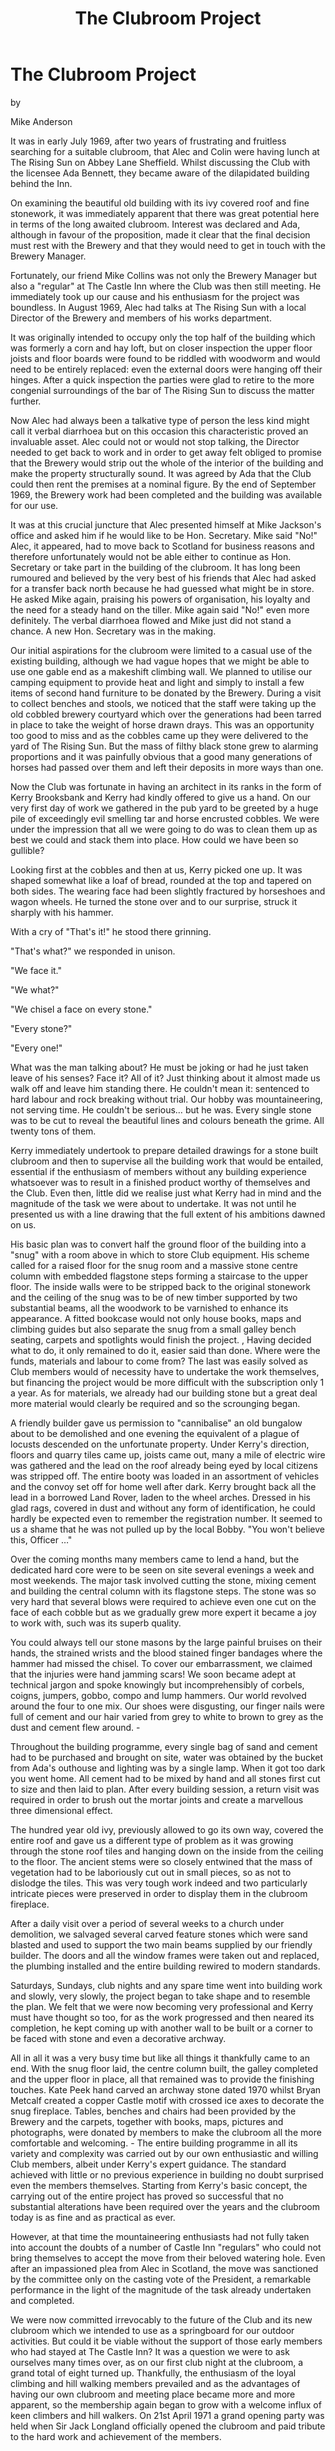 :SETUP:
#+DRAWERS: SETUP NOTES PROPERTIES
#+TITLE: The Clubroom Project
#+OPTIONS: num:nil tags:nil todo:nil H:2 toc:nil
#+STARTUP: content indent
:END:

* The Clubroom Project

by

Mike Anderson


It was in early July 1969, after two years of frustrating
and fruitless searching for a suitable clubroom, that Alec and
Colin were having lunch at The Rising Sun on Abbey Lane
Sheffield. Whilst discussing the Club with the licensee Ada
Bennett, they became aware of the dilapidated building behind the
Inn.

On examining the beautiful old building with its ivy covered
roof and fine stonework, it was immediately apparent that there
was great potential here in terms of the long awaited clubroom.
Interest was declared and Ada, although in favour of the
proposition, made it clear that the final decision must rest with
the Brewery and that they would need to get in touch with the
Brewery Manager.

Fortunately, our friend Mike Collins was not only the
Brewery Manager but also a "regular" at The Castle Inn where the
Club was then still meeting. He immediately took up our cause and
his enthusiasm for the project was boundless. In August 1969,
Alec had talks at The Rising Sun with a local Director of the
Brewery and members of his works department.

It was originally intended to occupy only the top half of
the building which was formerly a corn and hay loft, but on
closer inspection the upper floor joists and floor boards were
found to be riddled with woodworm and would need to be entirely
replaced: even the external doors were hanging off their hinges.
After a quick inspection the parties were glad to retire to the
more congenial surroundings of the bar of The Rising Sun to
discuss the matter further.

Now Alec had always been a talkative type of person  the
less kind might call it verbal diarrhoea  but on this occasion
this characteristic proved an invaluable asset. Alec could not or
would not stop talking, the Director needed to get back to work
and in order to get away felt obliged to promise that the Brewery
would strip out the whole of the interior of the building and
make the property structurally sound. It was agreed by Ada that
the Club could then rent the premises at a nominal figure. By the
end of September 1969, the Brewery work had been completed and
the building was available for our use.

It was at this crucial juncture that Alec presented himself
at Mike Jackson's office and asked him if he would like to be
Hon. Secretary. Mike said "No!"  Alec, it appeared, had to move
back to Scotland for business reasons and therefore unfortunately
would not be able either to continue as Hon. Secretary or take
part in the building of the clubroom. It has long been rumoured
 and believed by the very best of his friends  that Alec had
asked for a transfer back north because he had guessed what might
be in store. He asked Mike again, praising his powers of
organisation, his loyalty and the need for a steady hand on the
tiller. Mike again said "No!"   even more definitely. The verbal
diarrhoea flowed and Mike just did not stand a chance. A new Hon.
Secretary was in the making.

Our initial aspirations for the clubroom were limited to a
casual use of the existing building, although we had vague hopes
that we might be able to use one gable end as a makeshift
climbing wall. We planned to utilise our camping equipment to
provide heat and light and simply to install a few items of
second hand furniture to be donated by the Brewery. During a
visit to collect benches and stools, we noticed that the staff
were taking up the old cobbled brewery courtyard which over the
generations had been tarred in place to take the weight of horse
drawn drays. This was an opportunity too good to miss and as the
cobbles came up they were delivered to the yard of The Rising
Sun. But the mass of filthy black stone grew to alarming
proportions and it was painfully obvious that a good many
generations of horses had passed over them and left their
deposits in more ways than one.

Now the Club was fortunate in having an architect in its
ranks in the form of Kerry Brooksbank and Kerry had kindly
offered to give us a hand. On our very first day of work we
gathered in the pub yard to be greeted by a huge pile of
exceedingly evil smelling tar and horse encrusted cobbles. We
were under the impression that all we were going to do was to
clean them up as best we could and stack them into place. How
could we have been so gullible?

Looking first at the cobbles and then at us, Kerry picked
one up. It was shaped somewhat like a loaf of bread, rounded at
the top and tapered on both sides. The wearing face had been
slightly fractured by horseshoes and wagon wheels. He turned the
stone over and to our surprise, struck it sharply with his
hammer.

With a cry of "That's it!" he stood there grinning.

  "That's what?" we responded in unison.

  "We face it."

  "We what?"

  "We chisel a face on every stone."

  "Every stone?"

  "Every one!"

What was the man talking about? He must be joking  or had he
just taken leave of his senses? Face it? All of it? Just thinking
about it almost made us walk off and leave him standing there. He
couldn't mean it: sentenced to hard labour and rock breaking
without trial. Our hobby was mountaineering, not serving time. He
couldn't be serious... but he was. Every single stone was to be
cut to reveal the beautiful lines and colours beneath the grime.
All twenty tons of them.

Kerry immediately undertook to prepare detailed drawings for
a stone built clubroom and then to supervise all the building
work that would be entailed, essential if the enthusiasm of
members without any building experience whatsoever was to result
in a finished product worthy of themselves and the Club. Even
then, little did we realise just what Kerry had in mind and the
magnitude of the task we were about to undertake. It was not
until he presented us with a line drawing that the full extent of
his ambitions dawned on us.

His basic plan was to convert half the ground floor of the
building into a "snug" with a room above in which to store Club
equipment. His scheme called for a raised floor for the snug room
and a massive stone centre column with embedded flagstone steps
forming a staircase to the upper floor. The inside walls were to
be stripped back to the original stonework and the ceiling of the
snug was to be of new timber supported by two substantial beams,
all the woodwork to be varnished to enhance its appearance. A
fitted bookcase would not only house books, maps and climbing
guides but also separate the snug from a small galley  bench
seating, carpets and spotlights would finish the project. ,
Having decided what to do, it only remained to do it, easier
said than done. Where were the funds, materials and labour to
come from? The last was easily solved as Club members would of
necessity have to undertake the work themselves, but financing
the project would be  more difficult with the subscription only
 1 a year. As for materials, we already had our building stone
but a great deal more material would clearly be required and so
the scrounging began.

A friendly builder gave us permission to "cannibalise" an
old bungalow about to be demolished and one evening the
equivalent of a plague of locusts descended on the unfortunate
property. Under Kerry's direction, floors and quarry tiles came
up, joists came out, many a mile of electric wire was gathered
and the lead on the roof  already being eyed by local citizens
was stripped off. The entire booty was loaded in an assortment of
vehicles and the convoy set off for home well after dark. Kerry
brought back all the lead in a borrowed Land Rover, laden to the
wheel arches. Dressed in his glad rags, covered in dust and
without any form of identification, he could hardly be expected
even to remember the registration number. It seemed to us a shame
that he was not pulled up by the local Bobby. "You won't believe
this, Officer ..."

Over the coming months many members came to lend a hand, but
the dedicated hard core were to be seen on site several evenings
a week and most weekends. The major task involved cutting the
stone, mixing cement and building the central column with its
flagstone steps. The stone was so very hard that several blows
were required to achieve even one cut on the face of each cobble
but as we gradually grew more expert it became a joy to work
with, such was its superb quality.

You could always tell our stone masons by the large painful
bruises on their hands, the strained wrists and the blood stained
finger bandages where the hammer had missed the chisel. To cover
our embarrassment, we claimed that the injuries were hand jamming
scars! We soon became adept at technical jargon and spoke
knowingly but incomprehensibly of corbels, coigns, jumpers,
gobbo, compo and lump hammers. Our world revolved around the
four to one mix. Our shoes were disgusting, our finger nails were
full of cement and our hair varied from grey to white to brown to
grey as the dust and cement flew around. -

Throughout the building programme, every single bag of sand
and cement had to be purchased and  brought on site, water was
obtained by the bucket from Ada's outhouse and lighting was by a
single lamp. When it got too dark you went home. All cement had
to be mixed by hand and all stones first cut to size and then
laid to plan. After every building session, a return visit was
required in order to brush out the mortar joints and create a
marvellous three dimensional effect.

The hundred year old ivy, previously allowed to go its own
way, covered the entire roof and gave us a different type of
problem as it was growing through the stone roof tiles and
hanging down on the inside from the ceiling to the floor. The
ancient stems were so closely entwined that the mass of
vegetation had to be laboriously cut out in small pieces, so as
not to dislodge the tiles. This was very tough work indeed and
two particularly intricate pieces were preserved in order to
display them in the clubroom fireplace.

After a daily visit over a period of several weeks to a
church under demolition, we salvaged several carved feature
stones which were sand blasted and used to support the two main
beams supplied by our friendly builder. The doors and all the
window frames were taken out and replaced, the plumbing installed
and the entire building rewired to modern standards.

Saturdays, Sundays, club nights and any spare time went into
building work and slowly, very slowly, the project began to take
shape and to resemble the plan. We felt that we were now becoming
very professional and Kerry must have thought so too, for as the
work progressed and then neared its completion, he kept coming up
with another wall to be built or a corner to be faced with stone
and even a decorative archway.

All in all it was a very busy time but like all things it
thankfully came to an end. With the snug floor laid, the centre
column built, the galley completed and the upper floor in place,
all that remained was to provide the finishing touches. Kate Peek
hand carved an archway stone dated 1970 whilst Bryan Metcalf
created a copper Castle motif with crossed ice axes to decorate
the snug fireplace. Tables, benches and chairs had been provided
by the Brewery and the carpets, together with books, maps,
pictures and photographs, were donated by members to make the
clubroom all the more comfortable and welcoming. -
The entire building programme in all its variety and
complexity was carried out by our own enthusiastic and willing
Club members, albeit under Kerry's expert guidance. The standard
achieved with little or no previous experience in building no
doubt surprised even the members themselves. Starting from
Kerry's basic concept, the carrying out of the entire project has
proved so successful that no substantial alterations have been
required over the years and the clubroom today is as fine and as
practical as ever.

However, at that time the mountaineering enthusiasts had not
fully taken into account the doubts of a number of Castle Inn
"regulars" who could not bring themselves to accept the move from
their beloved watering hole. Even after an impassioned plea from
Alec in Scotland, the move was sanctioned by the committee only
on the casting vote of the President, a remarkable performance in
the light of the magnitude of the task already undertaken and
completed.

We were now committed irrevocably to the future of the Club
and its new clubroom which we intended to use as a springboard
for our outdoor activities. But could it be viable without the
support of those early members who had stayed at The Castle Inn?
It was a question we were to ask ourselves many times over, as on
our first club night at the clubroom, a grand total of eight
turned up. Thankfully, the enthusiasm of the loyal climbing and
hill walking members prevailed and as the advantages of having
our own clubroom and meeting place became more and more apparent,
so the membership again began to grow with a welcome influx of
keen climbers and hill walkers. On 21st April 1971 a grand
opening party was held when Sir Jack Longland officially opened
the clubroom and paid tribute to the hard work and achievement of
the members.

By now we were all not only climbing and walking the hills
at every opportunity but also starting families, building careers
and setting up businesses. Nevertheless, after only a year the
stalwarts began to get itchy fingers and to prepare plans for the
erection of a climbing wall on the inside of the empty gable end
a climbing wall to give members an opportunity to fill those dark
winter nights. We learned that two cottages were being demolished
and after negotiating for the stone, we organized a number of
lorries and a further twenty tons of large sandstone blocks were
loaded and delivered to the clubroom in one day.

WE WERE OFF AGAIN!

It was a peaceful Sunday morning when the first lorry
arrived to be unloaded by members. At first the stone was neatly
stacked, but the sheer volume soon overcame our efforts. The pile
grew higher and higher until it topped the boundary wall, itself
seven feet high, by some three feet. But the fully laden lorries
kept arriving.

At the height of this activity, Ada  who had in fairness to
the Hon. Secretary had been warned that "a few stones" might be
arriving  sallied forth to express her heartfelt indignation. As
she came into the yard, a very large lorry was noisily attempting
to extricate itself from the huge mass of stone in front and the
ever growing pile it was tipping behind. The  din and the clouds
of diesel fumes were absolutely appalling. The Hon. Secretary
 remember, he's the one who got talked into this job  looked
round for moral support from the loyal members busily working at
his side. He needn't have bothered: not one was to be seen and
Ada's considerable wrath descended on him unabated and at great
length. Mike is not very often lost for words but it would have
been easier for him to dam the Grand Canyon than to put up any
resistance. He listened, tried to look intelligent and said very
little, a ploy he had already tried out unsuccessfully on Alec.
Guilty as charged!

The stone masons were brought out of their happy retirement
and the building work began again. The climbing wall progressed
quickly, as it proved much easier working indoors with power and
water laid on.  Great attention was given to detail, with
undercut holds, hand jamming cracks and overhangs constructed to
the precise requirements of the climbers. The design incorporated
an open fireplace with a flue inside the wall, mischievously
described as the one and only centrally heated climbing wall! The
fireplace itself also serves to provide a genuine mantle shelf
start to the main face.

One last area remaining for improvement was the main
entrance. A canopy was built, stone flags laid and a stone
grinding wheel erected to provide a decorative finishing touch
with local interest, this being of course The Peak District ,
 National Park emblem. Kate, as artistic as ever, carved out a
second stone, this time dated 1972.

APRIL 26TH 1972   FINISHED!

No more stone to cut, no more fittings to fit, no more
mixing of cement and no more painting. Party time with a firkin
of ale, a whole range of goodies made by wives and girlfriends, a
time to celebrate. Sir Jack Longland came back to do the honours
and we were joined in our celebrations by representatives of the
Brewery, members of other climbing clubs, the Press and all who
had made our clubroom possible. The night was long and one to
remember.

Since then, members have been involved in the promotion of a
film in Sheffield depicting the local climbing scene and the
premiere of "Whillans on Everest" in 1971, a scoop for the Club
and, even if something of a gamble, a means of meeting our
building costs. They have taken an active part in the formation
of the Sheffield Association of Climbing Clubs  SACC  and have
extended a helping hand to many, including the hard lads from
London's East End who met their match on the local gritstone
Edges. Most of all it has been fun and our clubroom provides
unique and welcoming surroundings in which the members and their
friends can enjoy each other's company and plan their outdoor
activities.

Throughout the years, the Club has certainly seen many
changes in climbing techniques, from the early days when we filed
the threads out of nuts, to the high tech "Friends" of today. It
is not unusual these days to see a pair of bright pink tights on
the climbing wall on a club night, enhancing the style of their
proud owner. Progress, it would appear, comes in many forms. Even
the Club's newsletter is computerised: now there's progress!

Members can be found visiting all parts of the world ranging
from the Himalaya to the Antarctic, from South America to Africa
and from the Rockies to the Alps   a far cry from those early
days when each away meet was an adventure in itself and a meet in
Scotland the limit of our ambitions. With Alec starting a second
Castle Mountaineering Club in Edinburgh   yes, he's at it again!
  it only remains for Kerry  who moved to Johannesburg  and for
Kate and Alan  who moved to Norway  to do the same and we shall
truly enjoy worldwide connections. ,
Throughout the first twenty one years of its existence the
Castle has enjoyed the services of outstanding Club Officers who
have taken a full and active part in organising meets and
encouraging members new and old, ensuring the smooth running and
progress of the Club. The friendship and companionship of The
Castle Mountaineering Club are very special and just as members
have given their best efforts to the Club, so the Club has
brought together many people from different walks of life to
share the joys of climbing the crags and tackling the mountains.

The foundations of The Castle Mountaineering Club have been
well laid and with its unique features and the enthusiasm of its
members, its future is clearly secure.
